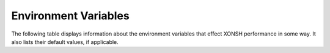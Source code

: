 Environment Variables
=====================
The following table displays information about the environment variables that 
effect XONSH performance in some way. It also lists their default values, if
applicable.

.. Please keep the following in alphabetic order - scopatz

.. list-table:: 
    :widths: 1 1 3
    :header-rows: 1

    * - variable
      - default
      - description
    * - ANSICON
      - No default set
      - This is used on Windows to set the title, if available.
    * - AUTO_CD
      - ``False``
      - Flag to enable changing to a directory by entering the dirname or full path only (without the `cd` command)
    * - AUTO_PUSHD
      - ``False``
      - Flag for automatically pushing directories onto the directory stack.
    * - AUTO_SUGGEST
      - ``True``
      - Enable automatic command suggestions based on history (like in fish shell).
      
        Pressing the right arrow key inserts the currently displayed suggestion.
        
        (Only usable with SHELL_TYPE=prompt_toolkit)
    * - BASH_COMPLETIONS
      - Normally this is ``('/etc/bash_completion', '/usr/share/bash-completion/completions/git')``
        but on Mac is ``('/usr/local/etc/bash_completion', '/opt/local/etc/profile.d/bash_completion.sh')``
        and on Arch Linux is ``('/usr/share/bash-completion/bash_completion',
        '/usr/share/bash-completion/completions/git')``.
      - This is a list (or tuple) of strings that specifies where the BASH completion 
        files may be found. The default values are platform dependent, but sane. 
        To specify an alternate list, do so in the run control file.
    * - CASE_SENSITIVE_COMPLETIONS
      - ``True`` on Linux, otherwise ``False``
      - Sets whether completions should be case sensitive or case insensitive.
    * - CDPATH
      - ``[]``
      - A list of paths to be used as roots for a ``cd``, breaking compatibility with 
        bash, xonsh always prefer an existing relative path.
    * - COMPLETIONS_DISPLAY
      - ``'multi'``
      - Configure if and how Python completions are displayed by the prompt_toolkit shell.
      
        This option does not affect bash completions, auto-suggestions etc.
        
        Changing it at runtime will take immediate effect, so you can quickly
        disable and enable completions during shell sessions.
        
        - If COMPLETIONS_DISPLAY is ``'none'`` or ``'false'``, do not display those completions.
        
        - If COMPLETIONS_DISPLAY is ``'single'``, display completions in a single column while typing.
        
        - If COMPLETIONS_DISPLAY is ``'multi'`` or ``'true'``, display completions in multiple columns while typing.
        
        These option values are not case- or type-sensitive, so e.g.
        writing ``$COMPLETIONS_DISPLAY = None`` and ``$COMPLETIONS_DISPLAY = 'none'`` is equivalent.
        
        (Only usable with SHELL_TYPE=prompt_toolkit)
    * - DIRSTACK_SIZE
      - ``20``
      - Maximum size of the directory stack.
    * - FORCE_POSIX_PATHS
      - ``False``
      - Forces forward slashes (``/``) on Windows systems when using auto completion if 
        set to anything truthy.
    * - FORMATTER_DICT
      - xonsh.environ.FORMATTER_DICT  
      - Dictionary containing variables to be used when formatting PROMPT and TITLE 
        see `Customizing the Prompt <tutorial.html#customizing-the-prompt>`_.
    * - HISTCONTROL
      - ``set([])``
      - A set of strings (comma-separated list in string form) of options that
        determine what commands are saved to the history list. By default all
        commands are saved. The option ``ignoredups`` will not save the command
        if it matches the previous command. The option ``ignoreerr`` will cause
        any commands that fail (i.e. return non-zero exit status) to not be
        added to the history list.
    * - IGNOREEOF
      - ``False``
      - Prevents Ctrl-D from exiting the shell.
    * - INDENT
      - ``'    '``
      - Indentation string for multiline input
    * - MOUSE_SUPPORT
      - ``False``
      - Enable mouse support in the prompt_toolkit shell.
        
        This allows clicking for positioning the cursor or selecting a completion. In some terminals
        however, this disables the ability to scroll back through the history of the terminal.
        
        (Only usable with SHELL_TYPE=prompt_toolkit)
    * - MULTILINE_PROMPT
      - ``'.'``
      - Prompt text for 2nd+ lines of input, may be str or function which returns 
        a str.
    * - OLDPWD
      - No default
      - Used to represent a previous present working directory.
    * - PATH
      - ``()``
      - List of strings representing where to look for executables.
    * - PATHEXT
      - ``()``
      - List of strings for filtering valid exeutables by.
    * - PROMPT
      - xonsh.environ.DEFAULT_PROMPT  
      - The prompt text.  May contain keyword arguments which are auto-formatted,
        see `Customizing the Prompt <tutorial.html#customizing-the-prompt>`_.
    * - PROMPT_TOOLKIT_COLORS
      - ``{}``
      - This is a mapping of from color names to HTML color codes.  Whenever
        prompt-toolkit would color a word a particular color (in the prompt, or
        in syntax highlighting), it will use the value specified here to
        represent that color, instead of its default.  If a color is not
        specified here, prompt-toolkit uses the colors from
        ``xonsh.tools._PT_COLORS``.
    * - PROMPT_TOOLKIT_STYLES
      - ``None``
      - This is a mapping of user-specified styles for prompt-toolkit. See the 
        prompt-toolkit documentation for more details. If None, this is skipped.
    * - PUSHD_MINUS
      - ``False``
      - Flag for directory pushing functionality. False is the normal behaviour.
    * - PUSHD_SILENT
      - ``False``
      - Whether or not to supress directory stack manipulation output.
    * - SHELL_TYPE
      - ``'prompt_toolkit'`` if on Windows, otherwise ``'readline'``
      - Which shell is used. Currently two base shell types are supported: 
        ``'readline'`` that is backed by Python's readline module, and 
        ``'prompt_toolkit'`` that uses external library of the same name. 
        To use the prompt_toolkit shell you need to have 
        `prompt_toolkit <https://github.com/jonathanslenders/python-prompt-toolkit>`_
        library installed. To specify which shell should be used, do so in the run 
        control file. Additionally, you may also set this value to ``'random'``
        to get a random choice of shell type on startup.
    * - SUGGEST_COMMANDS
      - ``True``
      - When a user types an invalid command, xonsh will try to offer suggestions of 
        similar valid commands if this is ``True``.
    * - SUGGEST_MAX_NUM
      - ``5``
      - xonsh will show at most this many suggestions in response to an invalid command.
        If negative, there is no limit to how many suggestions are shown.
    * - SUGGEST_THRESHOLD
      - ``3``
      - An error threshold. If the Levenshtein distance between the entered command and 
        a valid command is less than this value, the valid command will be offered as a 
        suggestion.
    * - TEEPTY_PIPE_DELAY
      - ``0.01``
      - The number of [seconds] to delay a spawned process if it has information
        being piped in via stdin. This value must be a float. If a value less than 
        or equal to zero is passed in, no delay is used. This can be used to fix 
        situations where a spawned process, such as piping into ``grep``, exits
        too quickly for the piping operation itself. TeePTY (and thus this variable)
        are currently only used when ``$XONSH_STORE_STDOUT`` is ``True``.
    * - TERM
      - No default
      - TERM is sometimes set by the terminal emulator. This is used (when valid)
        to determine whether or not to set the title. Users shouldn't need to 
        set this themselves.
    * - TITLE
      - xonsh.environ.DEFAULT_TITLE
      - The title text for the window in which xonsh is running. Formatted in the same 
        manner as PROMPT, 
        see `Customizing the Prompt <tutorial.html#customizing-the-prompt>`_.
    * - VI_MODE
      - ``False``
      - Flag to enable ``vi_mode`` in the ``prompt_toolkit`` shell.  
    * - XDG_CONFIG_HOME
      - ``~/.config``
      - Open desktop standard configuration home dir. This is the same default as
        used in the standard.
    * - XDG_DATA_HOME
      - ``~/.local/share``
      - Open desktop standard data home dir. This is the same default as used
        in the standard.
    * - XONSHCONFIG
      - ``$XONSH_CONFIG_DIR/config.json``
      - The location of the static xonsh configuration file, if it exists. This is
        in JSON format.
    * - XONSHRC
      - ``('/etc/xonshrc', '~/.xonshrc')`` (Linux and OSX) 
    	``('%ALLUSERSPROFILE%\xonsh\xonshrc', '~/.xonshrc')`` (Windows)
      - A tuple of the locations of run control files, if they exist.  User defined
        run control file will supercede values set in system-wide control file if there
        is a naming collision.
    * - XONSH_CONFIG_DIR
      - ``$XDG_CONFIG_HOME/xonsh``
      - This is location where xonsh configuration information is stored.
    * - XONSH_DATA_DIR
      - ``$XDG_DATA_HOME/xonsh``
      - This is the location where xonsh data files are stored, such as history.
    * - XONSH_ENCODING
      - ``sys.getdefaultencoding()``
      - This is the that xonsh should use for subrpocess operations.
    * - XONSH_ENCODING_ERRORS
      - ``'surrogateescape'``
      - The flag for how to handle encoding errors should they happen.
        Any string flag that has been previously registered with Python
        is allowed. See the `Python codecs documentation <https://docs.python.org/3/library/codecs.html#error-handlers>`_
        for more information and available options. 
    * - XONSH_HISTORY_FILE
      - ``'~/.xonsh_history'``
      - Location of history file (deprecated).
    * - XONSH_HISTORY_SIZE
      - ``(8128, 'commands')`` or ``'8128 commands'``           
      - Value and units tuple that sets the size of history after garbage collection. 
        Canonical units are ``'commands'`` for the number of past commands executed, 
        ``'files'`` for the number of history files to keep, ``'s'`` for the number of
        seconds in the past that are allowed, and ``'b'`` for the number of bytes that 
        are allowed for history to consume. Common abbreviations, such as ``6 months``
        or ``1 GB`` are also allowed.
    * - XONSH_INTERACTIVE
      - 
      - ``True`` if xonsh is running interactively, and ``False`` otherwise.
    * - XONSH_LOGIN
      - ``True`` if xonsh is running as a login shell, and ``False`` otherwise.
    * - XONSH_SHOW_TRACEBACK
      - ``False`` but not set
      - Controls if a traceback is shown exceptions occur in the shell. Set ``True`` 
        to always show or ``False`` to always hide. If undefined then traceback is 
        hidden but a notice is shown on how to enable the traceback.
    * - XONSH_STORE_STDOUT 
      - ``False``
      - Whether or not to store the stdout and stderr streams in the history files.


